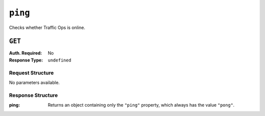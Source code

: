 ..
..
.. Licensed under the Apache License, Version 2.0 (the "License");
.. you may not use this file except in compliance with the License.
.. You may obtain a copy of the License at
..
..     http://www.apache.org/licenses/LICENSE-2.0
..
.. Unless required by applicable law or agreed to in writing, software
.. distributed under the License is distributed on an "AS IS" BASIS,
.. WITHOUT WARRANTIES OR CONDITIONS OF ANY KIND, either express or implied.
.. See the License for the specific language governing permissions and
.. limitations under the License.
..

.. _to-api-ping:

********
``ping``
********
Checks whether Traffic Ops is online.

``GET``
=======
:Auth. Required: No
:Response Type:  ``undefined``

Request Structure
-----------------
No parameters available.

.. code-block:: http
	:caption: Request Example

	GET /api/3.0/ping HTTP/1.1
	User-Agent: python-requests/2.22.0
	Accept-Encoding: gzip, deflate
	Accept: */*
	Connection: keep-alive
	Cookie: mojolicious=...

Response Structure
------------------
:ping:		Returns an object containing only the ``"ping"`` property, which always has the value ``"pong"``.

.. code-block:: http
	:caption: Response Example

	HTTP/1.1 200 OK
	Access-Control-Allow-Credentials: true
	Access-Control-Allow-Headers: Origin, X-Requested-With, Content-Type, Accept, Set-Cookie, Cookie
	Access-Control-Allow-Methods: POST,GET,OPTIONS,PUT,DELETE
	Access-Control-Allow-Origin: *
	Content-Encoding: gzip
	Whole-Content-Sha512: 0HqcLcYHCB4AFYGFzcAsP2h+PCMlYxk/TqMajcy3fWCzY730Tv32k5trUaJLeSBbRx2FUi7z/sTAuzikdg0E4g==
	X-Server-Name: traffic_ops_golang/
	Date: Sun, 23 Feb 2020 20:52:01 GMT
	Content-Length: 40
	Content-Type: application/x-gzip

	{
		"ping": "pong"
	}
